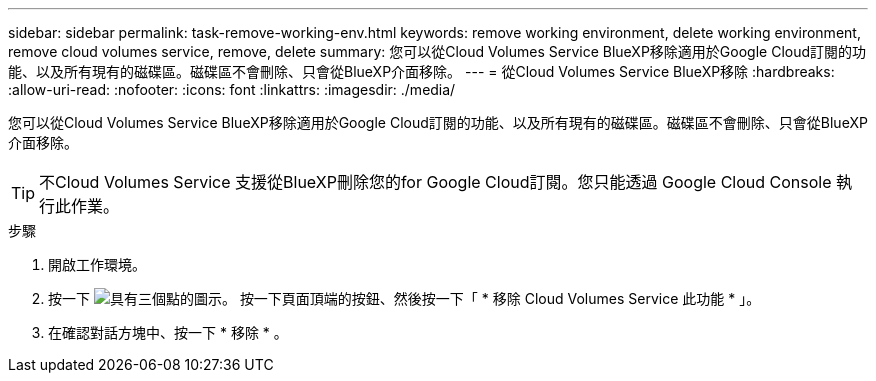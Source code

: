 ---
sidebar: sidebar 
permalink: task-remove-working-env.html 
keywords: remove working environment, delete working environment, remove cloud volumes service, remove, delete 
summary: 您可以從Cloud Volumes Service BlueXP移除適用於Google Cloud訂閱的功能、以及所有現有的磁碟區。磁碟區不會刪除、只會從BlueXP介面移除。 
---
= 從Cloud Volumes Service BlueXP移除
:hardbreaks:
:allow-uri-read: 
:nofooter: 
:icons: font
:linkattrs: 
:imagesdir: ./media/


[role="lead"]
您可以從Cloud Volumes Service BlueXP移除適用於Google Cloud訂閱的功能、以及所有現有的磁碟區。磁碟區不會刪除、只會從BlueXP介面移除。


TIP: 不Cloud Volumes Service 支援從BlueXP刪除您的for Google Cloud訂閱。您只能透過 Google Cloud Console 執行此作業。

.步驟
. 開啟工作環境。
. 按一下 image:screenshot_gallery_options.gif["具有三個點的圖示。"] 按一下頁面頂端的按鈕、然後按一下「 * 移除 Cloud Volumes Service 此功能 * 」。
. 在確認對話方塊中、按一下 * 移除 * 。

